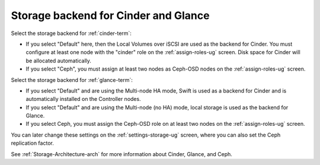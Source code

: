 
.. raw:: pdf

  PageBreak

.. _cinder-glance-backend-ug:

Storage backend for Cinder and Glance
----------------------------------------

.. image:: /_images/user_screen_shots/cinder-storage-backend.png
   :width: 50%

Select the storage backend for :ref:`cinder-term`:

- If you select "Default" here,
  then the Local Volumes over iSCSI are used as the backend for Cinder.
  You must configure at least one node with the "cinder" role
  on the :ref:`assign-roles-ug` screen.
  Disk space for Cinder will be allocated automatically.
- If you select "Ceph",
  you must assign at least two nodes as Ceph-OSD nodes
  on the :ref:`assign-roles-ug` screen.

Select the storage backend for :ref:`glance-term`:

- If you select "Default" and are using the Multi-node HA mode,
  Swift is used as a backend for Cinder
  and is automatically installed on the Controller nodes.
- If you select "Default" and are using the Multi-node (no HA) mode,
  local storage is used as the backend for Glance.
- If you select Ceph,
  you must assign the Ceph-OSD role on at least two nodes
  on the :ref:`assign-roles-ug` screen.

You can later change these settings
on the :ref:`settings-storage-ug` screen,
where you can also set the Ceph replication factor.

See :ref:`Storage-Architecture-arch` for more information
about Cinder, Glance, and Ceph.

